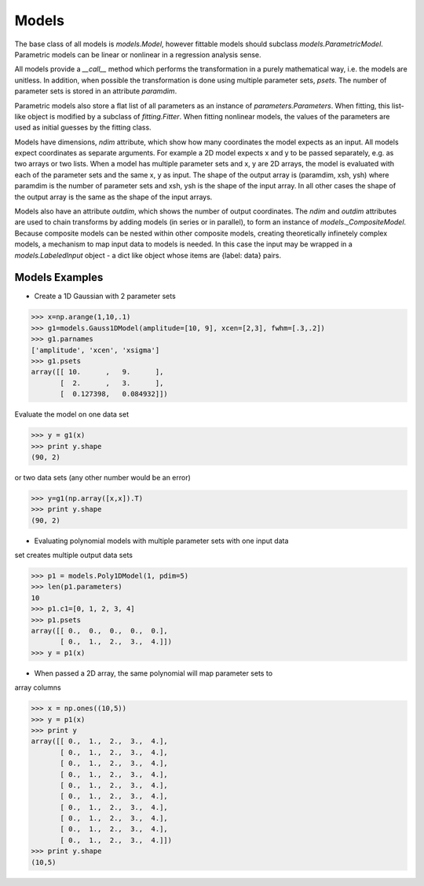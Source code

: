.. _models:

******
Models
******

The base class of all models is `models.Model`, however fittable models should
subclass `models.ParametricModel`. Parametric 
models can be linear or nonlinear in a regression analysis sense.

All models provide a `__call__` method which performs the transformation in a 
purely mathematical way, i.e. the models are unitless. In addition, when possible the 
transformation is done using multiple parameter sets, `psets`.
The number of parameter sets is stored in an attribute `paramdim`. 

Parametric models also store a flat list of all parameters as an instance of 
`parameters.Parameters`. When fitting, this list-like object is
modified by a subclass of `fitting.Fitter`. When fitting nonlinear models,
the values of the parameters are used as initial guesses by the fitting class.

Models have dimensions, `ndim`  attribute, which show how many coordinates the 
model expects as an input. All models expect coordinates as separate arguments.
For example a 2D model expects x and y to be passed separately, 
e.g. as two arrays or two lists. When a model has multiple parameter sets and x, y are 
2D arrays, the model is evaluated with each of the parameter sets and the same x, y as 
input. The shape of the  output array is (paramdim, xsh, ysh) where paramdim is the number 
of parameter sets and xsh, ysh is the shape of the input array.
In all other cases the shape of the output array is the same as the shape of the 
input arrays. 

Models also have an attribute  `outdim`, which shows the number of output 
coordinates. The `ndim` and `outdim` attributes are used to chain transforms by
adding models (in series or in  parallel), to form an 
instance of `models._CompositeModel`.  Because composite models can 
be nested within other composite models, creating 
theoretically infinetely complex models, a mechanism to map input data to models 
is needed. In this case the input may be wrapped in a `models.LabeledInput` 
object - a dict like object whose items are {label: data} pairs.

Models Examples
---------------

- Create a 1D Gaussian with 2 parameter sets

>>> x=np.arange(1,10,.1)
>>> g1=models.Gauss1DModel(amplitude=[10, 9], xcen=[2,3], fwhm=[.3,.2])
>>> g1.parnames
['amplitude', 'xcen', 'xsigma']
>>> g1.psets
array([[ 10.      ,   9.      ],
       [  2.      ,   3.      ],
       [  0.127398,   0.084932]])

Evaluate the model on one data set

>>> y = g1(x)
>>> print y.shape
(90, 2)

or two data sets (any other number would be an error)

>>> y=g1(np.array([x,x]).T)
>>> print y.shape
(90, 2)

- Evaluating polynomial models with multiple parameter sets with one input data
set creates multiple output data sets

>>> p1 = models.Poly1DModel(1, pdim=5)
>>> len(p1.parameters)
10
>>> p1.c1=[0, 1, 2, 3, 4]
>>> p1.psets
array([[ 0.,  0.,  0.,  0.,  0.],
       [ 0.,  1.,  2.,  3.,  4.]])
>>> y = p1(x)

- When passed a 2D array, the same polynomial will map parameter sets to
array columns

>>> x = np.ones((10,5))
>>> y = p1(x)
>>> print y
array([[ 0.,  1.,  2.,  3.,  4.],
       [ 0.,  1.,  2.,  3.,  4.],
       [ 0.,  1.,  2.,  3.,  4.],
       [ 0.,  1.,  2.,  3.,  4.],
       [ 0.,  1.,  2.,  3.,  4.],
       [ 0.,  1.,  2.,  3.,  4.],
       [ 0.,  1.,  2.,  3.,  4.],
       [ 0.,  1.,  2.,  3.,  4.],
       [ 0.,  1.,  2.,  3.,  4.],
       [ 0.,  1.,  2.,  3.,  4.]])
>>> print y.shape
(10,5)
